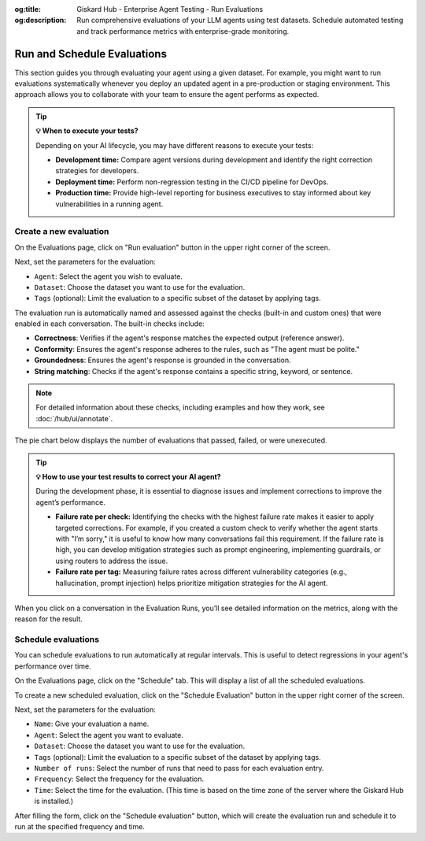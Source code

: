:og:title: Giskard Hub - Enterprise Agent Testing - Run Evaluations
:og:description: Run comprehensive evaluations of your LLM agents using test datasets. Schedule automated testing and track performance metrics with enterprise-grade monitoring.

===============================================
Run and Schedule Evaluations
===============================================

This section guides you through evaluating your agent using a given dataset. For example, you might want to run evaluations systematically whenever you deploy an updated agent in a pre-production or staging environment. This approach allows you to collaborate with your team to ensure the agent performs as expected.

.. tip:: **💡 When to execute your tests?**

   Depending on your AI lifecycle, you may have different reasons to execute your tests:

   - **Development time:** Compare agent versions during development and identify the right correction strategies for developers.
   - **Deployment time:** Perform non-regression testing in the CI/CD pipeline for DevOps.
   - **Production time:** Provide high-level reporting for business executives to stay informed about key vulnerabilities in a running agent.

Create a new evaluation
------------------------

On the Evaluations page, click on "Run evaluation" button in the upper right corner of the screen.

.. image:: /_static/images/hub/evaluation-list.png
   :align: center
   :alt: "List of evaluations"
   :width: 800

Next, set the parameters for the evaluation:

- ``Agent``: Select the agent you wish to evaluate.

- ``Dataset``: Choose the dataset you want to use for the evaluation.

- ``Tags`` (optional): Limit the evaluation to a specific subset of the dataset by applying tags.

.. image:: /_static/images/hub/evaluation-run.png
   :align: center
   :alt: "New evaluation run"
   :width: 800

The evaluation run is automatically named and assessed against the checks (built-in and custom ones) that were enabled in each conversation. The built-in checks include:

- **Correctness**: Verifies if the agent's response matches the expected output (reference answer).

- **Conformity**: Ensures the agent's response adheres to the rules, such as "The agent must be polite."

- **Groundedness**: Ensures the agent's response is grounded in the conversation.

- **String matching**: Checks if the agent's response contains a specific string, keyword, or sentence.

.. note::

   For detailed information about these checks, including examples and how they work, see :doc:`/hub/ui/annotate`.

The pie chart below displays the number of evaluations that passed, failed, or were unexecuted.

.. image:: /_static/images/hub/evaluation-metrics.png
   :align: center
   :alt: "Evaluation metrics"
   :width: 800

.. tip::

   **💡 How to use your test results to correct your AI agent?**

   During the development phase, it is essential to diagnose issues and implement corrections to improve the agent’s performance.

   - **Failure rate per check:** Identifying the checks with the highest failure rate makes it easier to apply targeted corrections. For example, if you created a custom check to verify whether the agent starts with "I’m sorry," it is useful to know how many conversations fail this requirement. If the failure rate is high, you can develop mitigation strategies such as prompt engineering, implementing guardrails, or using routers to address the issue.
   - **Failure rate per tag:** Measuring failure rates across different vulnerability categories (e.g., hallucination, prompt injection) helps prioritize mitigation strategies for the AI agent.


When you click on a conversation in the Evaluation Runs, you’ll see detailed information on the metrics, along with the reason for the result.

.. image:: /_static/images/hub/evaluation-detail.png
   :align: center
   :alt: "Evaluation detail"
   :width: 800

Schedule evaluations
--------------------

You can schedule evaluations to run automatically at regular intervals. This is useful to detect regressions in your agent's performance over time.

On the Evaluations page, click on the "Schedule" tab. This will display a list of all the scheduled evaluations.

.. image:: /_static/images/hub/evaluation-schedule-list.png
   :align: center
   :alt: "Evaluation schedule list"
   :width: 800

To create a new scheduled evaluation, click on the "Schedule Evaluation" button in the upper right corner of the screen.

.. image:: /_static/images/hub/evaluation-schedule.png
   :align: center
   :alt: "Evaluation schedule"
   :width: 800

Next, set the parameters for the evaluation:

- ``Name``: Give your evaluation a name.

- ``Agent``: Select the agent you want to evaluate.

- ``Dataset``: Choose the dataset you want to use for the evaluation.

- ``Tags`` (optional): Limit the evaluation to a specific subset of the dataset by applying tags.

- ``Number of runs``: Select the number of runs that need to pass for each evaluation entry.

- ``Frequency``: Select the frequency for the evaluation.

- ``Time``: Select the time for the evaluation. (This time is based on the time zone of the server where the Giskard Hub is installed.)

After filling the form, click on the "Schedule evaluation" button, which will create the evaluation run and schedule it to run at the specified frequency and time.

